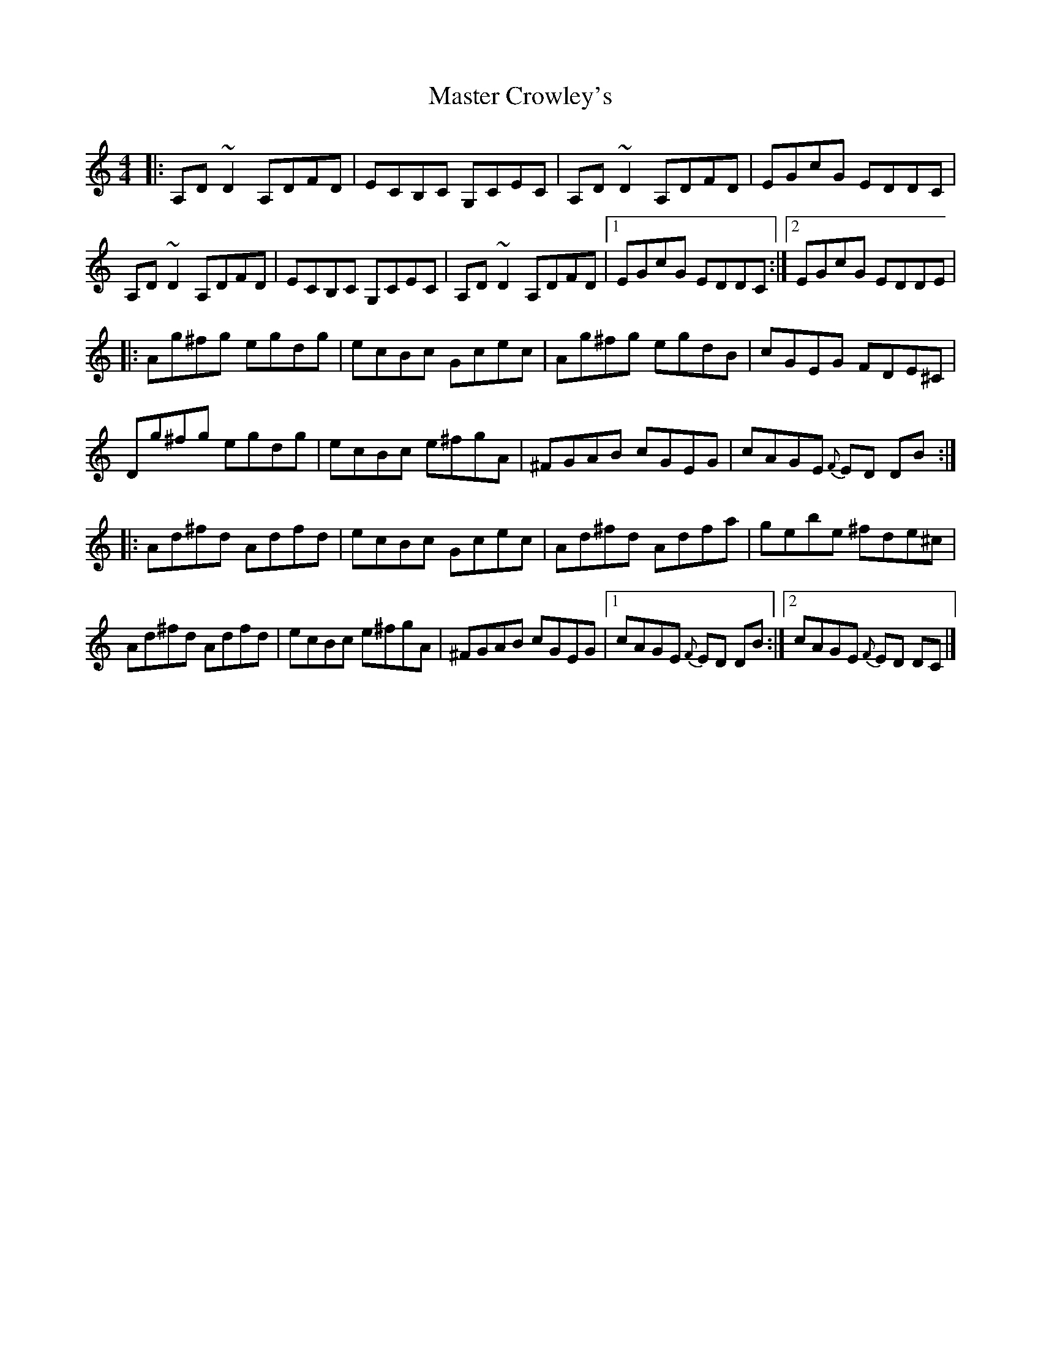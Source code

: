 X: 10
T: Master Crowley's
Z: J. A. Cerro
S: https://thesession.org/tunes/281#setting28006
R: reel
M: 4/4
L: 1/8
K: Ddor
|:A,D ~D2 A,DFD|ECB,C G,CEC|A,D ~D2 A,DFD|EGcG EDDC|
A,D ~D2 A,DFD|ECB,C G,CEC|A,D ~D2 A,DFD|1EGcG EDDC:|2EGcG EDDE|
|:Ag^fg egdg|ecBc Gcec|Ag^fg egdB|cGEG FDE^C|
Dg^fg egdg|ecBc e^fgA|^FGAB cGEG|cAGE {F}ED DB:|
|:Ad^fd Adfd|ecBc Gcec|Ad^fd Adfa|gebe ^fde^c|
Ad^fd Adfd|ecBc e^fgA|^FGAB cGEG|1cAGE {F}ED DB:|2cAGE {F}ED DC|]
